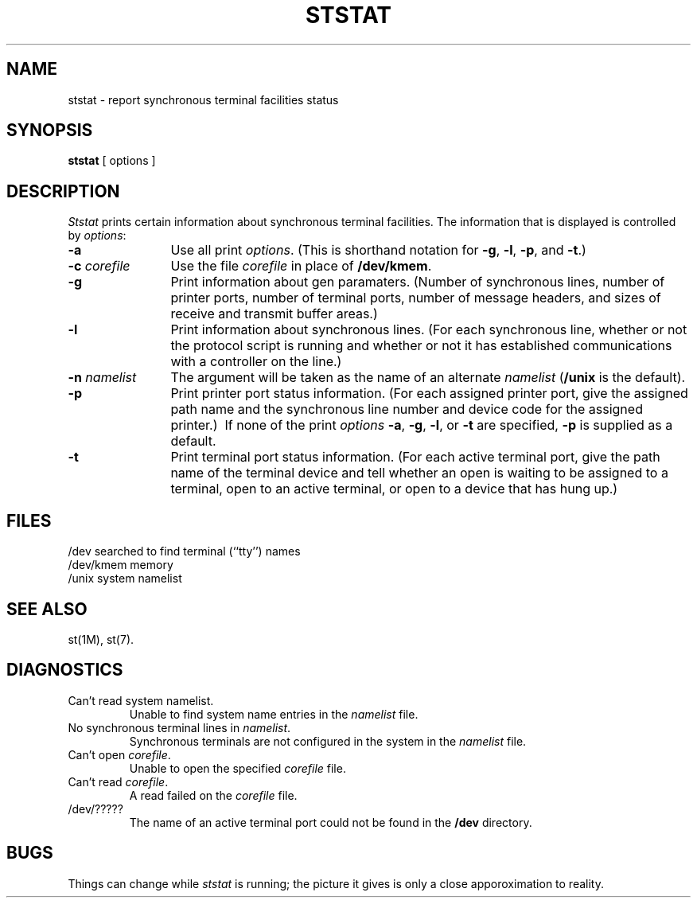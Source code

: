 .TH STSTAT 1
.SH NAME
ststat \- report synchronous terminal facilities status
.SH SYNOPSIS
.B ststat\^
[ options ]
.SH DESCRIPTION
.I Ststat\^
prints certain information about synchronous terminal facilities.
The information that is displayed is controlled by
.IR options :
.PP
.PD 0
.TP 12
.B \-a
Use all print
.IR options .
(This is shorthand notation for
.BR \-g ,
.BR \-l ,
.BR \-p ,
and
.BR \-t .)
.TP
.BI \-c " corefile\^"
Use the file
.I corefile\^
in place of
.BR /dev/kmem .
.TP
.B \-g
Print information about gen paramaters.
(Number of synchronous lines,
number of printer ports,
number of terminal ports,
number of message headers,
and sizes of receive and transmit buffer areas.)
.TP
.B \-l
Print information about synchronous lines.
(For each synchronous line,
whether or not the protocol script is running and
whether or not it has established communications with a controller on the line.)
.TP
.BI \-n " namelist\^"
The argument will be taken as the name of an alternate
.I namelist\^
.RB ( /unix
is the default).
.TP
.B \-p
Print printer port status information.
(For each assigned printer port,
give the assigned path name and the synchronous line number and device code
for the assigned printer.)\ 
If none of the print
.I options\^
.BR \-a ,
.BR \-g ,
.BR \-l ,
or
.B \-t
are specified,
.B \-p
is supplied as a default.
.TP
.B \-t
Print terminal port status information.
(For each active terminal port,
give the path name of the terminal device and
tell whether an open is waiting to be assigned to a terminal,
open to an active terminal,
or open to a device that has hung up.)
.PE
.SH FILES
.ta \w'/dev/kmem   'u
/dev	searched to find terminal (``tty'') names
.br
/dev/kmem	memory
.br
/unix	system namelist
.SH SEE ALSO
st(1M),
st(7).
.SH DIAGNOSTICS
.PD 0
.TP
Can't read system namelist.
.br
Unable to find system name entries in the
.I namelist\^
file.
.TP
No synchronous terminal lines in \fInamelist\fP.
.br
Synchronous terminals are not configured in the system in the
.I namelist\^
file.
.TP
Can't open \fIcorefile\fP.
.br
Unable to open the specified
.I corefile\^
file.
.TP
Can't read \fIcorefile\fP.
.br
A read failed on the
.I corefile\^
file.
.TP
/dev/?????
.br
The name of an active terminal port could not be found in the
.B /dev
directory.
.PD
.SH BUGS
Things can change while
.I ststat\^
is running;
the picture it gives is only a close apporoximation to reality.
.\"	@(#)ststat.1	5.2 of 5/18/82
